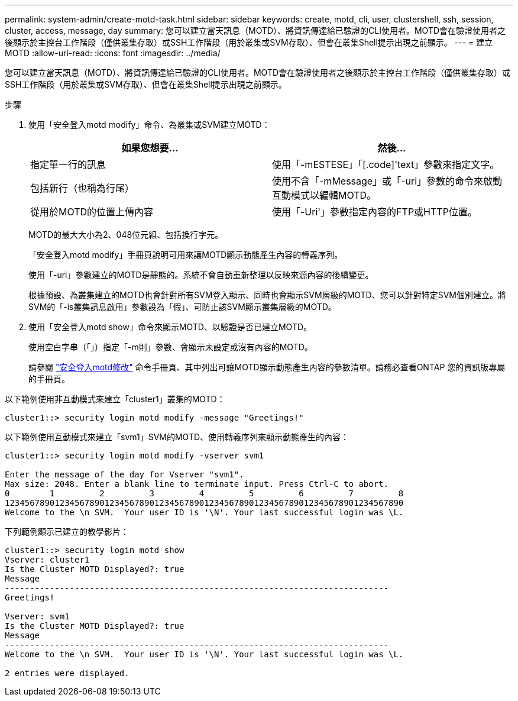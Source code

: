 ---
permalink: system-admin/create-motd-task.html 
sidebar: sidebar 
keywords: create, motd, cli, user, clustershell, ssh, session, cluster, access, message, day 
summary: 您可以建立當天訊息（MOTD）、將資訊傳達給已驗證的CLI使用者。MOTD會在驗證使用者之後顯示於主控台工作階段（僅供叢集存取）或SSH工作階段（用於叢集或SVM存取）、但會在叢集Shell提示出現之前顯示。 
---
= 建立MOTD
:allow-uri-read: 
:icons: font
:imagesdir: ../media/


[role="lead"]
您可以建立當天訊息（MOTD）、將資訊傳達給已驗證的CLI使用者。MOTD會在驗證使用者之後顯示於主控台工作階段（僅供叢集存取）或SSH工作階段（用於叢集或SVM存取）、但會在叢集Shell提示出現之前顯示。

.步驟
. 使用「安全登入motd modify」命令、為叢集或SVM建立MOTD：
+
|===
| 如果您想要... | 然後... 


 a| 
指定單一行的訊息
 a| 
使用「-mESTESE」「[.code]'text」參數來指定文字。



 a| 
包括新行（也稱為行尾）
 a| 
使用不含「-mMessage」或「-uri」參數的命令來啟動互動模式以編輯MOTD。



 a| 
從用於MOTD的位置上傳內容
 a| 
使用「-Uri'」參數指定內容的FTP或HTTP位置。

|===
+
MOTD的最大大小為2、048位元組、包括換行字元。

+
「安全登入motd modify」手冊頁說明可用來讓MOTD顯示動態產生內容的轉義序列。

+
使用「-uri」參數建立的MOTD是靜態的。系統不會自動重新整理以反映來源內容的後續變更。

+
根據預設、為叢集建立的MOTD也會針對所有SVM登入顯示、同時也會顯示SVM層級的MOTD、您可以針對特定SVM個別建立。將SVM的「-is叢集訊息啟用」參數設為「假」、可防止該SVM顯示叢集層級的MOTD。

. 使用「安全登入motd show」命令來顯示MOTD、以驗證是否已建立MOTD。
+
使用空白字串（「」）指定「-m則」參數、會顯示未設定或沒有內容的MOTD。

+
請參閱 https://docs.netapp.com/ontap-9/topic/com.netapp.doc.dot-cm-cmpr-980/security%5F%5Flogin%5F%5Fmotd%5F%5Fmodify.html["安全登入motd修改"] 命令手冊頁、其中列出可讓MOTD顯示動態產生內容的參數清單。請務必查看ONTAP 您的資訊版專屬的手冊頁。



以下範例使用非互動模式來建立「cluster1」叢集的MOTD：

[listing]
----
cluster1::> security login motd modify -message "Greetings!"
----
以下範例使用互動模式來建立「svm1」SVM的MOTD、使用轉義序列來顯示動態產生的內容：

[listing]
----
cluster1::> security login motd modify -vserver svm1

Enter the message of the day for Vserver "svm1".
Max size: 2048. Enter a blank line to terminate input. Press Ctrl-C to abort.
0        1         2         3         4         5         6         7         8
12345678901234567890123456789012345678901234567890123456789012345678901234567890
Welcome to the \n SVM.  Your user ID is '\N'. Your last successful login was \L.
----
下列範例顯示已建立的教學影片：

[listing]
----
cluster1::> security login motd show
Vserver: cluster1
Is the Cluster MOTD Displayed?: true
Message
-----------------------------------------------------------------------------
Greetings!

Vserver: svm1
Is the Cluster MOTD Displayed?: true
Message
-----------------------------------------------------------------------------
Welcome to the \n SVM.  Your user ID is '\N'. Your last successful login was \L.

2 entries were displayed.
----